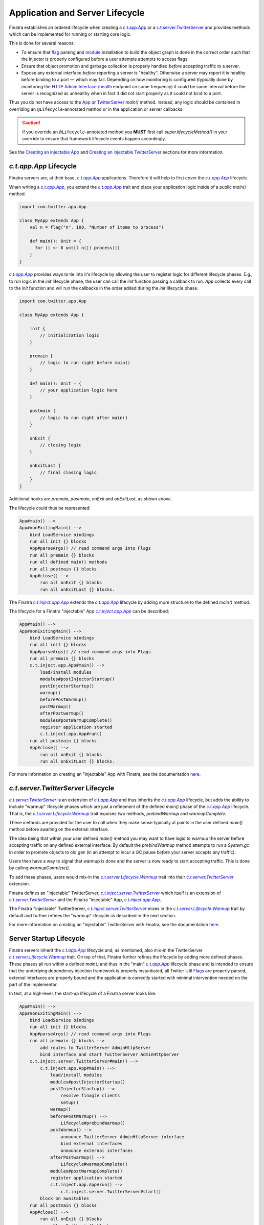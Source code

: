 .. _lifecycle:

Application and Server Lifecycle
================================

Finatra establishes an ordered lifecycle when creating a `c.t.app.App <https://twitter.github.io/util/docs/com/twitter/app/App.html>`__ or
a `c.t.server.TwitterServer <https://github.com/twitter/twitter-server/blob/develop/server/src/main/scala/com/twitter/server/TwitterServer.scala>`__
and provides methods which can be implemented for running or starting core logic.

This is done for several reasons:

- To ensure that `flag <./flags.html>`__ parsing and `module <./modules.html>`__ installation to
  build the object graph is done in the correct order such that the injector is properly configured
  before a user attempts attempts to access flags.

- Ensure that object promotion and garbage collection is properly handled *before* accepting traffic
  to a server.

- Expose any external interface *before* reporting a server is "healthy". Otherwise a server may
  report it is healthy before binding to a port — which may fail. Depending on how monitoring is
  configured (typically done by monitoring the `HTTP Admin Interface <https://twitter.github.io/twitter-server/Features.html#admin-http-interface>`__
  `/health <https://twitter.github.io/twitter-server/Features.html#lifecycle-management>`__ endpoint
  on some frequency) it could be some interval before the server is recognized as unhealthy when in
  fact it did not start properly as it could not bind to a port.

Thus you do not have access to the `App <https://github.com/twitter/util/blob/9fa550a269d2287b24e94921a352ba954f9f4bfb/util-app/src/main/scala/com/twitter/app/App.scala#L24>`__
or `TwitterServer <https://github.com/twitter/twitter-server/blob/5fea9c2a6220ab9bbdb449c99c946e2aef322e7d/server/src/main/scala/com/twitter/server/TwitterServer.scala#L93>`__
`main()` method. Instead, any logic should be contained in overriding an ``@Lifecycle``-annotated
method or in the application or server callbacks.

.. caution::

   If you override an ``@Lifecycle``-annotated method you **MUST** first call
   `super.lifecycleMethod()` in your override to ensure that framework lifecycle events happen
   accordingly.

See the `Creating an injectable App <../app/index.html>`__ and
`Creating an injectable TwitterServer <../twitter-server/index.html>`__ sections for more information.

|c.t.app.App| Lifecycle
-----------------------

Finatra servers are, at their base, |c.t.app.App|_ applications. Therefore it will help to first
cover the |c.t.app.App|_ lifecycle.

When writing a |c.t.app.App|_, you extend the |c.t.app.App|_ trait and place your application logic
inside of a public `main()` method.

.. code:: Scala

    import com.twitter.app.App

    class MyApp extends App {
        val n = flag("n", 100, "Number of items to process")

        def main(): Unit = {
          for (i <- 0 until n()) process(i)
        }
    }

|c.t.app.App|_ provides ways to tie into it's lifecycle by allowing the user to register logic for
different lifecycle phases. E.g., to run logic in the `init` lifecycle phase, the user can call
the `init` function passing a callback to run. `App` collects every call to the `init` function and
will run the callbacks in the order added during the `init` lifecycle phase.

.. code:: Scala

    import com.twitter.app.App

    class MyApp extends App {

        init {
            // initialization logic
        }

        premain {
            // logic to run right before main()
        }

        def main(): Unit = {
            // your application logic here
        }

        postmain {
            // logic to run right after main()
        }

        onExit {
            // closing logic
        }

        onExitLast {
            // final closing logic
        }
    }


Additional hooks are `premain`, `postmain`, `onExit` and `onExitLast`, as shown above.

The lifecycle could thus be represented:

.. code:: shell

    App#main() -->
    App#nonExitingMain() -->
        bind LoadService bindings
        run all init {} blocks
        App#parseArgs() // read command args into Flags
        run all premain {} blocks
        run all defined main() methods
        run all postmain {} blocks
        App#close() -->
            run all onExit {} blocks
            run all onExitLast {} blocks.

The Finatra |c.t.inject.app.App|_ extends the |c.t.app.App|_ lifecycle by adding more structure to the
defined `main()` method.

The lifecycle for a Finatra "injectable" App |c.t.inject.app.App|_ can be described:

.. code:: shell

    App#main() -->
    App#nonExitingMain() -->
        bind LoadService bindings
        run all init {} blocks
        App#parseArgs() // read command args into Flags
        run all premain {} blocks
        c.t.inject.app.App#main() -->
            load/install modules
            modules#postInjectorStartup()
            postInjectorStartup()
            warmup()
            beforePostWarmup()
            postWarmup()
            afterPostwarmup()
            modules#postWarmupComplete()
            register application started
            c.t.inject.app.App#run()
        run all postmain {} blocks
        App#close() -->
            run all onExit {} blocks
            run all onExitLast {} blocks.

For more information on creating an "injectable" App with Finatra, see the documentation
`here <../app/index.html>`__.

|c.t.server.TwitterServer| Lifecycle
------------------------------------

|c.t.server.TwitterServer|_ is an extension of |c.t.app.App|_ and thus inherits the |c.t.app.App|_
lifecycle, but adds the ability to include "warmup" lifecycle phases which are just a refinement of
the defined `main()` phase of the |c.t.app.App|_ lifecycle. That is, the
|c.t.server.Lifecycle.Warmup|_ trait exposes two methods, `prebindWarmup` and `warmupComplete`.

These methods are provided for the user to call when they make sense typically at points in the
user defined `main()` method before awaiting on the external interface.

The idea being that within your user defined `main()` method you may want to have logic to warmup
the server before accepting traffic on any defined external interface. By default the `prebindWarmup`
method attempts to run a `System.gc` in order to promote objects to old gen (in an attempt to incur a
GC pause *before* your server accepts any traffic).

Users then have a way to signal that warmup is done and the server is now ready to start
accepting traffic. This is done by calling `warmupComplete()`.

To add these phases, users would mix-in the |c.t.server.Lifecycle.Warmup|_ trait into their
|c.t.server.TwitterServer|_ extension.

Finatra defines an "injectable" TwitterServer, |c.t.inject.server.TwitterServer|_ which itself is an
extension of |c.t.server.TwitterServer|_ and the Finatra "injectable" App, |c.t.inject.app.App|_.

The Finatra "injectable" TwitterServer, |c.t.inject.server.TwitterServer|_ mixes in the
|c.t.server.Lifecycle.Warmup|_ trait by default and further refines the "warmup" lifecycle as
described in the next section.

For more information on creating an "injectable" TwitterServer with Finatra, see the documentation
`here <../twitter-server/index.html>`__.

Server Startup Lifecycle
------------------------

Finatra servers inherit the |c.t.app.App|_ lifecycle and, as mentioned, also mix-in the TwitterServer
|c.t.server.Lifecycle.Warmup|_ trait. On top of that, Finatra further refines the lifecycle by adding
more defined phases. These phases all run within a defined `main()` and thus in the "main" |c.t.app.App|_
lifecycle phase and is intended to ensure that the underlying dependency injection framework is
properly instantiated, all Twitter Util `Flags <./flags.html>`__ are properly parsed, external
interfaces are properly bound and the application is correctly started with minimal intervention
needed on the part of the implementor.

In text, at a high-level, the start-up lifecycle of a Finatra server looks like:

.. code:: shell

    App#main() -->
    App#nonExitingMain() -->
        bind LoadService bindings
        run all init {} blocks
        App#parseArgs() // read command args into Flags
        run all premain {} blocks -->
            add routes to TwitterServer AdminHttpServer
            bind interface and start TwitterServer AdminHttpServer
        c.t.inject.server.TwitterServer#main() -->
            c.t.inject.app.App#main() -->
                load/install modules
                modules#postInjectorStartup()
                postInjectorStartup() -->
                    resolve finagle clients
                    setup()
                warmup()
                beforePostWarmup() -->
                    Lifecycle#prebindWarmup()
                postWarmup() -->
                    announce TwitterServer AdminHttpServer interface
                    bind external interfaces
                    announce external interfaces
                afterPostwarmup() -->
                    Lifecycle#warmupComplete()
                modules#postWarmupComplete()
                register application started
                c.t.inject.app.App#run() -->
                    c.t.inject.server.TwitterServer#start()
            block on awaitables
        run all postmain {} blocks
        App#close() -->
            run all onExit {} blocks
            run all onExitLast {} blocks.

Visually:

.. image:: ../../_static/FinatraLifecycle.png

Server Shutdown Lifecycle
-------------------------

Upon *graceful* shutdown of an application or a server, all registered `onExit`, `closeOnExit`, and
`closeOnExitLast` blocks are executed. See
`c.t.app.App#exits <https://github.com/twitter/util/blob/9fa550a269d2287b24e94921a352ba954f9f4bfb/util-app/src/main/scala/com/twitter/app/App.scala#L72>`__
and `c.t.app.App#lastExits <https://github.com/twitter/util/blob/bf47b55ff45a31bbd541f66257f2244df5c35f5b/util-app/src/main/scala/com/twitter/app/App.scala#L86>`_.

For a server, this includes closing the `TwitterServer <https://github.com/twitter/twitter-server>`__
`HTTP Admin Interface <https://twitter.github.io/twitter-server/Features.html#admin-http-interface>`__
and shutting down and closing all installed modules. For extensions of the
`HttpServer <../http/server.html>`__ or `ThriftServer <../thrift/server.html>`__ traits this also
includes closing any external interfaces.

.. admonition:: Important

   Note that the order of execution for all registered `onExit` and `closeOnExit` blocks is not
   guaranteed as they are executed on graceful shutdown roughly in parallel. Thus it is up to
   implementors to enforce any desired ordering.

For example, you have code which is reading from a queue (via a "subscriber"), transforming the
data, and then publishing (via a "publisher") to another queue. When the main application is exiting
you most likely want to close the "subscriber" first to ensure that you transform and publish all
available data before closing the "publisher".

Assuming, that both objects are a |c.t.util.Closable|_ type, a simple way to close them would be:

.. code:: scala

     closeOnExit(subscriber)
     closeOnExit(publisher)

However, the "subscriber" and the "publisher" would close roughly in parallel
which could lead to data inconsistencies in your server if the "subscriber" is still reading before
the "publisher" has closed.

Ordering `onExit` and `closeOnExit` functions?
~~~~~~~~~~~~~~~~~~~~~~~~~~~~~~~~~~~~~~~~~~~~~~

Assuming, that the `#close()` method of both returns `Future[Unit]`, e.g. like a |c.t.util.Closable|_,
a way of doing this could be:

.. code:: scala

    onExit {
      Await.result(subscriber.close(defaultCloseGracePeriod))
      Await.result(publisher.close(defaultCloseGracePeriod))
    }

where the `defaultCloseGracePeriod` is the `c.t.app.App#defaultCloseGracePeriod <https://github.com/twitter/util/blob/bf47b55ff45a31bbd541f66257f2244df5c35f5b/util-app/src/main/scala/com/twitter/app/App.scala#L110>`__
function.

In the above example we simply await on the `#close()` of the "subscriber" first and then the
`#close()` of the "publisher" thus ensuring that the "subscriber" will close before the "publisher".

However, we are not providing a timeout to the `Await.result`, which we should ideally do as
well since we do not want to accidentally block our server shutdown if the `defaultCloseGracePeriod`
is set to something high or infinite (e.g., `Time.Top <https://github.com/twitter/util/blob/bf47b55ff45a31bbd541f66257f2244df5c35f5b/util-core/src/main/scala/com/twitter/util/Time.scala#L302>`__).

But if we don't know the configured value of the  `defaultCloseGracePeriod` this makes things
complicated. We could just hardcode a value for the Await, or not use the `defaultCloseGracePeriod`:

.. code:: scala

    onExit {
      Await.result(subscriber.close(defaultCloseGracePeriod), 5.seconds)
      Await.result(publisher.close(defaultCloseGracePeriod), 5.seconds)
    }

    ...

    onExit {
      Await.result(subscriber.close(4.seconds), 5.seconds)
      Await.result(publisher.close(4.seconds), 5.seconds)
    }

However, this is obviously not ideal and there is an easier way. You can enforce the ordering of
closing Closables by using `closeOnExitLast`.

A |c.t.util.Closable|_ passed to `closeOnExitLast` will be closed *after* all `onExit` and
`closeOnExit` functions are executed. E.g.,

.. code:: scala

     closeOnExit(subscriber)
     closeOnExitLast(publisher)

In this code the "publisher" is guaranteed be closed **after** the "subscriber".

.. note:: All the exit functions: `onExit`, `closeOnExit`, and `closeOnExitLast` use the
    `defaultCloseGracePeriod` as their close "deadline" and will raise a `TimeoutException` if
    all the `exits` (collected `onExit`, `closeOnExit` functions) do not close within the deadline.
    And if the `lastExits` (collected `closeOnExitLast` functions) do not close within the deadline.

If you have multiple |c.t.util.Closable|_ objects you want to close in parallel and one you want to
close after all the others, you could do:

.. code:: scala

     closeOnExit(subscriberA)
     closeOnExit(subscriberB)
     closeOnExit(subscriberC)
     closeOnExitLast(publisher)

The "publisher" is guaranteed be closed **after** the closing of "subscriberA", "subscriberB", and
"subscriberC".

What to do if you don't have a |c.t.util.Closable|_?
~~~~~~~~~~~~~~~~~~~~~~~~~~~~~~~~~~~~~~~~~~~~~~~~~~~~

You can simply use the `onExit` block to perform any shutdown logic, or you can wrap a function in
a |c.t.util.Closable|_ to be passed to `closeOnExit` or `closeOnExitLast`.

For example:

.. code:: scala

    onExit {
       DatabaseConnection.drain()
       Await.result(someFutureOperation, 2.seconds)
    }

    closeOnExit {
      Closable.make { deadline =>
       prepWork.start()
       anotherFutureOperation
      }
    }

    closeOnExitLast {
      Closable.make { deadline =>
        queue.blockingStop(deadline)
        Future.Unit
      }
    }

You can also wrap multiple functions in a Closable:

.. code:: scala

    closeOnExit {
       Closable.make { deadline =>
         database.drain()
         fileCleanUp.do()
         pushData(deadline)
         Future.Unit
       }
    }

Again the code in `onExit` and `closeOnExit` will be run in parallel and guaranteed to close
before the functions in `closeOnExitLast`.

.. note:: Multiple `closeOnExitLast` Closables will be closed in parallel with each other but
    **after** all `onExit` and `closeOnExit` functions have closed.

Modules
-------

Modules provide hooks into the Lifecycle as well that allow instances being provided to the object
graph to be plugged into the overall application or server lifecycle. See the
`Module Lifecycle <../getting-started/modules.html#module-lifecycle>`__ section for more information.

More Information
----------------

As noted in the diagram in the `Startup <#startup>`__ section the lifecycle or an application can be
non-trivial -- especially in the case of a `TwitterServer <https://github.com/twitter/twitter-server>`__.

For more information on how to create an injectable `c.t.app.App <https://twitter.github.io/util/docs/com/twitter/app/App.html>`__
or a `c.t.server.TwitterServer <https://github.com/twitter/twitter-server/blob/develop/server/src/main/scala/com/twitter/server/TwitterServer.scala>`__
see the `Creating an injectable App <../app/index.html>`__ and
`Creating an injectable TwitterServer <../twitter-server/index.html>`__ sections.

.. |c.t.util.Closable| replace:: `c.t.util.Closable`
.. _c.t.util.Closable: https://github.com/twitter/util/blob/develop/util-core/src/main/scala/com/twitter/util/Closable.scala

.. |c.t.server.Lifecycle.Warmup| replace:: `c.t.server.Lifecycle.Warmup`
.. _c.t.server.Lifecycle.Warmup: https://github.com/twitter/twitter-server/blob/7d59c1bd46b2d96e4d0056f7860ca0344fe69247/server/src/main/scala/com/twitter/server/Lifecycle.scala#L85

.. |c.t.app.App| replace:: `c.t.app.App`
.. _c.t.app.App: https://github.com/twitter/util/blob/develop/util-app/src/main/scala/com/twitter/app/App.scala

.. |c.t.inject.app.App| replace:: `c.t.inject.app.App`
.. _c.t.inject.app.App: https://github.com/twitter/finatra/blob/develop/inject/inject-app/src/main/scala/com/twitter/inject/app/App.scala

.. |c.t.server.TwitterServer| replace:: `c.t.server.TwitterServer`
.. _c.t.server.TwitterServer: https://github.com/twitter/twitter-server/blob/develop/server/src/main/scala/com/twitter/server/TwitterServer.scala

.. |c.t.inject.server.TwitterServer| replace:: `c.t.inject.server.TwitterServer`
.. _c.t.inject.server.TwitterServer: https://github.com/twitter/finatra/blob/develop/inject/inject-server/src/main/scala/com/twitter/inject/server/TwitterServer.scala
